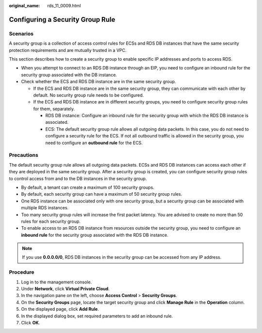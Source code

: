 :original_name: rds_11_0009.html

.. _rds_11_0009:

Configuring a Security Group Rule
=================================

Scenarios
---------

A security group is a collection of access control rules for ECSs and RDS DB instances that have the same security protection requirements and are mutually trusted in a VPC.

This section describes how to create a security group to enable specific IP addresses and ports to access RDS.

-  When you attempt to connect to an RDS DB instance through an EIP, you need to configure an inbound rule for the security group associated with the DB instance.
-  Check whether the ECS and RDS DB instance are in the same security group.

   -  If the ECS and RDS DB instance are in the same security group, they can communicate with each other by default. No security group rule needs to be configured.
   -  If the ECS and RDS DB instance are in different security groups, you need to configure security group rules for them, separately.

      -  RDS DB instance: Configure an inbound rule for the security group with which the RDS DB instance is associated.
      -  ECS: The default security group rule allows all outgoing data packets. In this case, you do not need to configure a security rule for the ECS. If not all outbound traffic is allowed in the security group, you need to configure an **outbound rule** for the ECS.

Precautions
-----------

The default security group rule allows all outgoing data packets. ECSs and RDS DB instances can access each other if they are deployed in the same security group. After a security group is created, you can configure security group rules to control access from and to the DB instances in the security group.

-  By default, a tenant can create a maximum of 100 security groups.
-  By default, each security group can have a maximum of 50 security group rules.
-  One RDS instance can be associated only with one security group, but a security group can be associated with multiple RDS instances.
-  Too many security group rules will increase the first packet latency. You are advised to create no more than 50 rules for each security group.
-  To enable access to an RDS DB instance from resources outside the security group, you need to configure an **inbound rule** for the security group associated with the RDS DB instance.

.. note::

   If you use **0.0.0.0/0**, RDS DB instances in the security group can be accessed from any IP address.

Procedure
---------

#. Log in to the management console.
#. Under **Network**, click **Virtual Private Cloud**.
#. In the navigation pane on the left, choose **Access Control** > **Security Groups**.
#. On the **Security Groups** page, locate the target security group and click **Manage Rule** in the **Operation** column.
#. On the displayed page, click **Add Rule**.
#. In the displayed dialog box, set required parameters to add an inbound rule.
#. Click **OK**.
